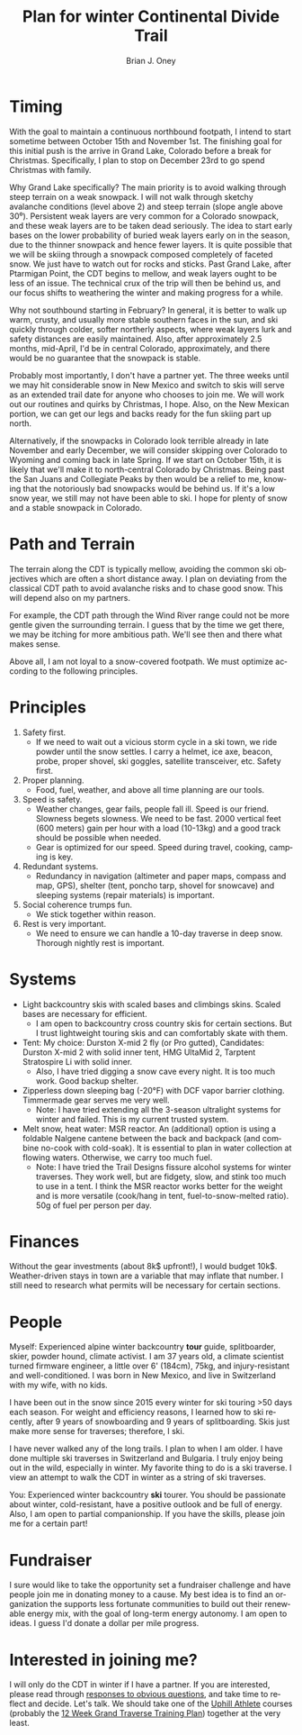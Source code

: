 #+TITLE: Plan for winter Continental Divide Trail
#+AUTHOR: Brian J. Oney
#+TAGS: wintercdt
#+LANGUAGE: en

* Timing


With the goal to maintain a continuous northbound footpath, I intend to start
sometime between October 15th and November 1st. The finishing goal for this
initial push is the arrive in Grand Lake, Colorado before a break for
Christmas. Specifically, I plan to stop on December 23rd to go spend Christmas
with family.

Why Grand Lake specifically? The main priority is to avoid walking through
steep terrain on a weak snowpack. I will not walk through sketchy avalanche
conditions (level above 2) and steep terrain (slope angle above
30⁰). Persistent weak layers are very common for a Colorado snowpack, and
these weak layers are to be taken dead seriously. The idea to start early
bases on the lower probability of buried weak layers early on in the season,
due to the thinner snowpack and hence fewer layers. It is quite possible that
we will be skiing through a snowpack composed completely of faceted snow. We
just have to watch out for rocks and sticks. Past Grand Lake, after Ptarmigan
Point, the CDT begins to mellow, and weak layers ought to be less of an
issue. The technical crux of the trip will then be behind us, and our focus
shifts to weathering the winter and making progress for a while.

Why not southbound starting in February? In general, it is better to walk up
warm, crusty, and usually more stable southern faces in the sun, and ski
quickly through colder, softer northerly aspects, where weak layers lurk and
safety distances are easily maintained. Also, after approximately 2.5 months,
mid-April, I'd be in central Colorado, approximately, and there would be no
guarantee that the snowpack is stable.

Probably most importantly, I don't have a partner yet. The three weeks until
we may hit considerable snow in New Mexico and switch to skis will serve as an
extended trail date for anyone who chooses to join me. We will work out our
routines and quirks by Christmas, I hope. Also, on the New Mexican portion, we
can get our legs and backs ready for the fun skiing part up north.

Alternatively, if the snowpacks in Colorado look terrible already in late
November and early December, we will consider skipping over Colorado to
Wyoming and coming back in late Spring. If we start on October 15th, it is
likely that we'll make it to north-central Colorado by Christmas. Being past
the San Juans and Collegiate Peaks by then would be a relief to me, knowing
that the notoriously bad snowpacks would be behind us. If it's a low snow year,
we still may not have been able to ski. I hope for plenty of snow and a stable
snowpack in Colorado.

* Path and Terrain
The terrain along the CDT is typically mellow, avoiding the common ski
objectives which are often a short distance away. I plan on deviating from the
classical CDT path to avoid avalanche risks and to chase good snow. This will
depend also on my partners. 

For example, the CDT path through the Wind River range could not be more
gentle given the surrounding terrain. I guess that by the time we get there,
we may be itching for more ambitious path. We'll see then and there what makes
sense.

Above all, I am not loyal to a snow-covered footpath. We must optimize
according to the following principles.

* Principles
1. Safety first.
   - If we need to wait out a vicious storm cycle in a ski town, we ride
     powder until the snow settles. I carry a helmet, ice axe, beacon, probe,
     proper shovel, ski goggles, satellite transceiver, etc. Safety first.
2. Proper planning.
   - Food, fuel, weather, and above all time planning are our tools.
3. Speed is safety.
   - Weather changes, gear fails, people fall ill. Speed is our
     friend. Slowness begets slowness. We need to be fast. 2000 vertical feet
     (600 meters) gain per hour with a load (10-13kg) and a good track should
     be possible when needed.
   - Gear is optimized for our speed. Speed during travel, cooking, camping is key.
4. Redundant systems.
   - Redundancy in navigation (altimeter and paper maps, compass and map,
     GPS), shelter (tent, poncho tarp, shovel for snowcave) and sleeping
     systems (repair materials) is important.
5. Social coherence trumps fun.
   - We stick together within reason.
6. Rest is very important.
   - We need to ensure we can handle a 10-day traverse in deep snow. Thorough
     nightly rest is important.

* Systems
- Light backcountry skis with scaled bases and climbings skins. Scaled bases are necessary for efficient.
  - I am open to backcountry cross country skis for certain sections. But I
    trust lightweight touring skis and can comfortably skate with them. 
- Tent: My choice: Durston X-mid 2 fly (or Pro gutted), Candidates: Durston
  X-mid 2 with solid inner tent, HMG UltaMid 2, Tarptent Stratospire Li with
  solid inner.
  - Also, I have tried digging a snow cave every night. It is too much work. Good backup shelter.
- Zipperless down sleeping bag (-20°F) with DCF vapor barrier clothing. Timmermade gear serves me very well.
  - Note: I have tried extending all the 3-season ultralight systems for winter and
    failed. This is my current trusted system.
- Melt snow, heat water: MSR reactor. An (additional) option is using a
  foldable Nalgene cantene between the back and backpack (and combine no-cook
  with cold-soak). It is essential to plan in water collection at flowing
  waters. Otherwise, we carry too much fuel.
  - Note: I have tried the Trail Designs fissure alcohol systems for winter
    traverses. They work well, but are fidgety, slow, and stink too much to use in a
    tent. I think the MSR reactor works better for the weight and is more
    versatile (cook/hang in tent, fuel-to-snow-melted ratio). 50g of fuel per person per day.

* Finances
Without the gear investments (about 8k$ upfront!), I would budget
10k$. Weather-driven stays in town are a variable that may inflate that
number. I still need to research what permits will be necessary for certain sections.

* People
Myself: Experienced alpine winter backcountry *tour* guide, splitboarder,
skier, powder hound, climate activist.  I am 37 years old, a climate scientist
turned firmware engineer, a little over 6' (184cm), 75kg, and injury-resistant
and well-conditioned. I was born in New Mexico, and live in Switzerland with
my wife, with no kids.

I have been out in the snow since 2015 every winter for ski touring >50 days
each season.  For weight and efficiency reasons, I learned how to ski
recently, after 9 years of snowboarding and 9 years of splitboarding. Skis
just make more sense for traverses; therefore, I ski.

I have never walked any of the long trails. I plan to when I am older. I have
done multiple ski traverses in Switzerland and Bulgaria.  I truly enjoy being
out in the wild, especially in winter.  My favorite thing to do is a ski
traverse. I view an attempt to walk the CDT in winter as a string of ski
traverses.


You: Experienced winter backcountry *ski* tourer. You should be passionate
about winter, cold-resistant, have a positive outlook and be full of energy.
Also, I am open to partial companionship. If you have the skills, please join
me for a certain part!

* Fundraiser
I sure would like to take the opportunity set a fundraiser challenge and have
people join me in donating money to a cause. My best idea is to find an
organization the supports less fortunate communities to build out their
renewable energy mix, with the goal of long-term energy autonomy. I am open to
ideas. I guess I'd donate a dollar per mile progress.

* Interested in joining me?
I will only do the CDT in winter if I have a partner. If you are interested,
please read through [[../responses-to-obvious-questions][responses to obvious questions]], and take time to reflect
and decide.  Let's talk. We should take one of the [[https://UphillAthlete.com][Uphill Athlete]] courses
(probably the [[https://uphillathlete.com/grand-traverse-ski-training-plan/][12 Week Grand Traverse Training Plan]]) together at the very
least.

